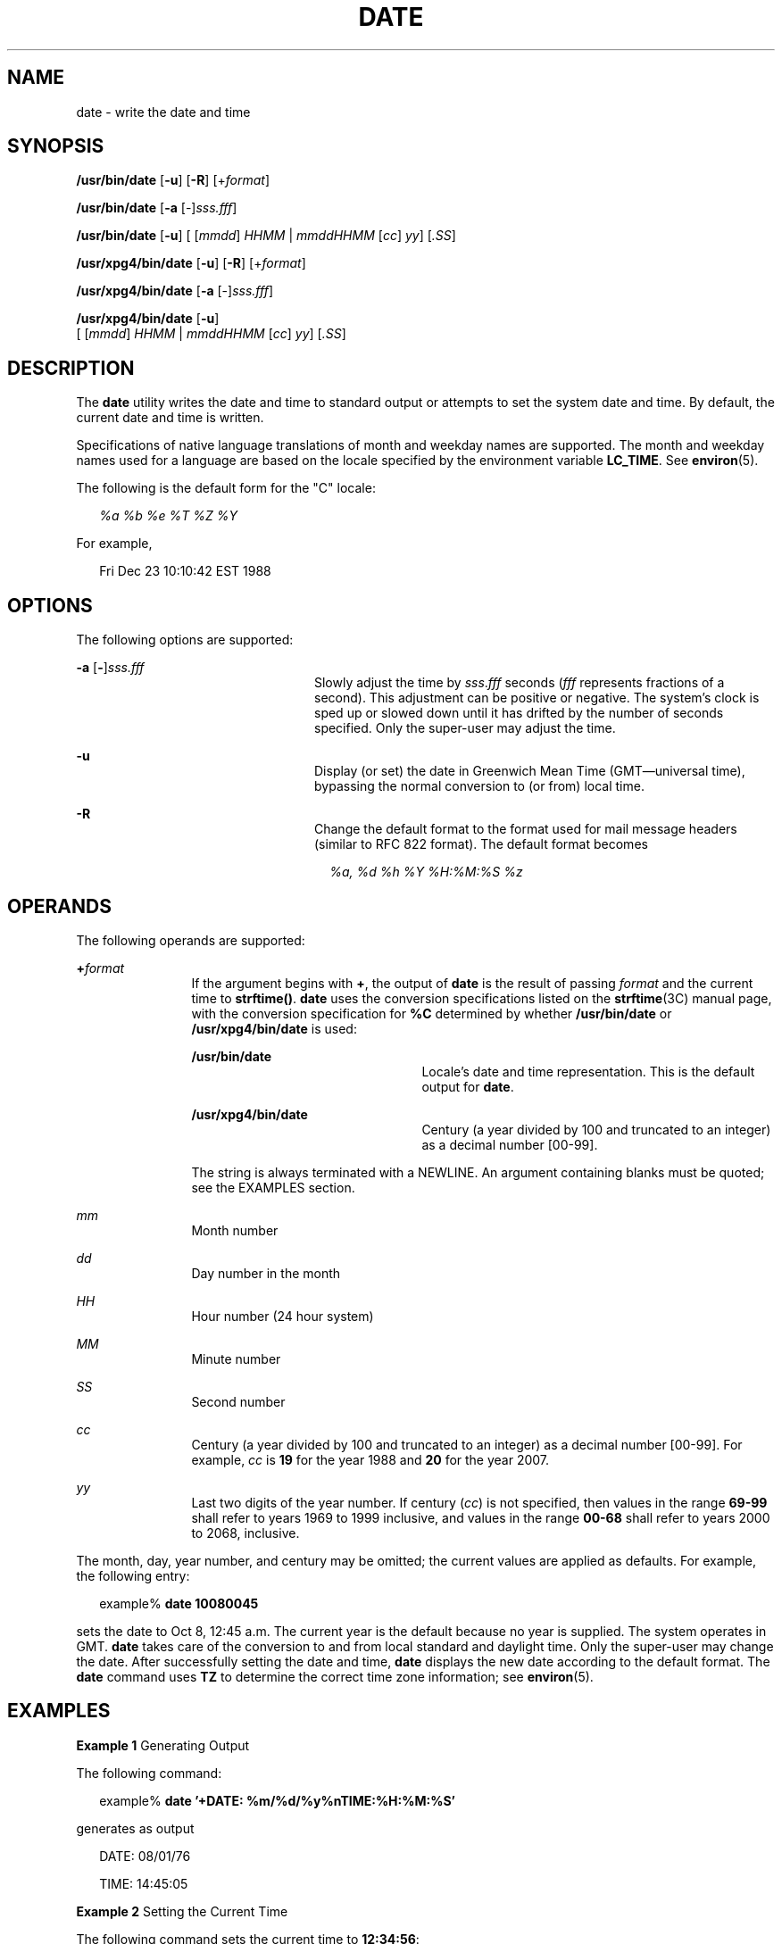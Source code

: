 '\" te
.\" Copyright 2011 Nexenta Systems, Inc.  All rights reserved.
.\" Copyright (c) 2004, Sun Microsystems, Inc.  All Rights Reserved
.\" Copyright 1989 AT&T
.\" Portions Copyright (c) 1992, X/Open Company Limited  All Rights Reserved
.\" Sun Microsystems, Inc. gratefully acknowledges The Open Group for permission to reproduce portions of its copyrighted documentation. Original documentation from The Open Group can be obtained online at
.\" http://www.opengroup.org/bookstore/.
.\" The Institute of Electrical and Electronics Engineers and The Open Group, have given us permission to reprint portions of their documentation. In the following statement, the phrase "this text" refers to portions of the system documentation. Portions of this text are reprinted and reproduced in electronic form in the Sun OS Reference Manual, from IEEE Std 1003.1, 2004 Edition, Standard for Information Technology -- Portable Operating System Interface (POSIX), The Open Group Base Specifications Issue 6, Copyright (C) 2001-2004 by the Institute of Electrical and Electronics Engineers, Inc and The Open Group. In the event of any discrepancy between these versions and the original IEEE and The Open Group Standard, the original IEEE and The Open Group Standard is the referee document. The original Standard can be obtained online at http://www.opengroup.org/unix/online.html.
.\"  This notice shall appear on any product containing this material.
.\" The contents of this file are subject to the terms of the Common Development and Distribution License (the "License").  You may not use this file except in compliance with the License.
.\" You can obtain a copy of the license at usr/src/OPENSOLARIS.LICENSE or http://www.opensolaris.org/os/licensing.  See the License for the specific language governing permissions and limitations under the License.
.\" When distributing Covered Code, include this CDDL HEADER in each file and include the License file at usr/src/OPENSOLARIS.LICENSE.  If applicable, add the following below this CDDL HEADER, with the fields enclosed by brackets "[]" replaced with your own identifying information: Portions Copyright [yyyy] [name of copyright owner]
.TH DATE 1 "May 1, 2011"
.SH NAME
date \- write the date and time
.SH SYNOPSIS
.LP
.nf
\fB/usr/bin/date\fR [\fB-u\fR] [\fB-R\fR] [+\fIformat\fR]
.fi

.LP
.nf
\fB/usr/bin/date\fR [\fB-a\fR [-]\fIsss.fff\fR]
.fi

.LP
.nf
\fB/usr/bin/date\fR [\fB-u\fR] [ [\fImmdd\fR] \fIHHMM\fR | \fImmddHHMM\fR [\fIcc\fR] \fIyy\fR] [\fI\&.SS\fR]
.fi

.LP
.nf
\fB/usr/xpg4/bin/date\fR [\fB-u\fR] [\fB-R\fR] [+\fIformat\fR]
.fi

.LP
.nf
\fB/usr/xpg4/bin/date\fR [\fB-a\fR [-]\fIsss.fff\fR]
.fi

.LP
.nf
\fB/usr/xpg4/bin/date\fR [\fB-u\fR]
     [ [\fImmdd\fR] \fIHHMM\fR | \fImmddHHMM\fR [\fIcc\fR] \fIyy\fR] [\fI\&.SS\fR]
.fi

.SH DESCRIPTION
.sp
.LP
The \fBdate\fR utility writes the date and time to standard output or attempts
to set the system date and time. By default, the current date and time is
written.
.sp
.LP
Specifications of native language translations of month and weekday names are
supported. The month and weekday names used for a language are based on the
locale specified by the environment variable \fBLC_TIME\fR. See
\fBenviron\fR(5).
.sp
.LP
The following is the default form for the "C" locale:
.sp
.in +2
.nf
\fI%a %b %e %T %Z %Y\fR
.fi
.in -2

.sp
.LP
For example,
.sp
.in +2
.nf
Fri Dec 23 10:10:42 EST 1988
.fi
.in -2
.sp

.SH OPTIONS
.sp
.LP
The following options are supported:
.sp
.ne 2
.na
\fB\fB-a\fR [\|\fB-\fR\|]\|\fIsss.fff\fR \fR
.ad
.RS 24n
Slowly adjust the time by \fIsss\fR.\fIfff\fR seconds (\fIfff\fR represents
fractions of a second). This adjustment can be positive or negative. The
system's clock is sped up or slowed down until it has drifted by the number of
seconds specified. Only the super-user may adjust the time.
.RE

.sp
.ne 2
.na
\fB\fB-u\fR \fR
.ad
.RS 24n
Display (or set) the date in Greenwich Mean Time (GMT\(emuniversal time),
bypassing the normal conversion to (or from) local time.
.RE

.sp
.ne 2
.na
\fB-R\fR
.ad
.RS 24n
Change the default format to the format used for mail message headers
(similar to RFC 822 format).  The default format becomes
.sp
.in +2
.nf
\fI%a, %d %h %Y %H:%M:%S %z\fR
.fi
.in -2
.RE

.SH OPERANDS
.sp
.LP
The following operands are supported:
.sp
.ne 2
.na
\fB\fB+\fR\fIformat\fR \fR
.ad
.RS 12n
If the argument begins with \fB+\fR, the output of \fBdate\fR is the result of
passing \fIformat\fR and the current time to \fBstrftime()\fR. \fBdate\fR uses
the conversion specifications listed on the \fBstrftime\fR(3C) manual page,
with the conversion specification for \fB%C\fR determined by whether
\fB/usr/bin/date\fR or \fB/usr/xpg4/bin/date\fR is used:
.sp
.ne 2
.na
\fB\fB/usr/bin/date\fR \fR
.ad
.RS 23n
Locale's date and time representation. This is the default output for
\fBdate\fR.
.RE

.sp
.ne 2
.na
\fB\fB/usr/xpg4/bin/date\fR \fR
.ad
.RS 23n
Century (a year divided by 100 and truncated to an integer) as a decimal number
[00-99].
.RE

The string is always terminated with a NEWLINE. An argument containing blanks
must be quoted; see the EXAMPLES section.
.RE

.sp
.ne 2
.na
\fB\fImm\fR \fR
.ad
.RS 12n
Month number
.RE

.sp
.ne 2
.na
\fB\fIdd\fR \fR
.ad
.RS 12n
Day number in the month
.RE

.sp
.ne 2
.na
\fB\fIHH\fR \fR
.ad
.RS 12n
Hour number (24 hour system)
.RE

.sp
.ne 2
.na
\fB\fIMM\fR \fR
.ad
.RS 12n
Minute number
.RE

.sp
.ne 2
.na
\fB\fISS\fR \fR
.ad
.RS 12n
Second number
.RE

.sp
.ne 2
.na
\fB\fIcc\fR \fR
.ad
.RS 12n
Century (a year divided by 100 and truncated to an integer) as a decimal number
[00-99]. For example, \fIcc\fR is \fB19\fR for the year 1988 and \fB20\fR for
the year 2007.
.RE

.sp
.ne 2
.na
\fB\fIyy\fR \fR
.ad
.RS 12n
Last two digits of the year number. If century (\fIcc\fR) is not specified,
then values in the range \fB69-99\fR shall refer to years 1969 to 1999
inclusive, and values in the range \fB00-68\fR shall refer to years 2000 to
2068, inclusive.
.RE

.sp
.LP
The month, day, year number, and century may be omitted; the current values are
applied as defaults. For example, the following entry:
.sp
.in +2
.nf
example% \fBdate 10080045\fR
.fi
.in -2
.sp

.sp
.LP
sets the date to Oct 8, 12:45 a.m. The current year is the default because no
year is supplied. The system operates in GMT. \fBdate\fR takes care of the
conversion to and from local standard and daylight time. Only the super-user
may change the date. After successfully setting the date and time, \fBdate\fR
displays the new date according to the default format. The \fBdate\fR command
uses \fBTZ\fR to determine the correct time zone information; see
\fBenviron\fR(5).
.SH EXAMPLES
.LP
\fBExample 1 \fRGenerating Output
.sp
.LP
The following command:

.sp
.in +2
.nf
example% \fBdate '+DATE: %m/%d/%y%nTIME:%H:%M:%S'\fR
.fi
.in -2
.sp

.sp
.LP
generates as output

.sp
.in +2
.nf
DATE: 08/01/76

TIME: 14:45:05
.fi
.in -2
.sp

.LP
\fBExample 2 \fRSetting the Current Time
.sp
.LP
The following command sets the current time to \fB12:34:56\fR:

.sp
.in +2
.nf
example# \fBdate 1234.56\fR
.fi
.in -2
.sp

.LP
\fBExample 3 \fRSetting Another Time and Date in Greenwich Mean Time
.sp
.LP
The following command sets the date to January 1st, 12:30 am, 2000:

.sp
.in +2
.nf
example# \fBdate -u 010100302000\fR
.fi
.in -2
.sp

.sp
.LP
This is displayed as:

.sp
.in +2
.nf
Thu Jan 01 00:30:00 GMT 2000
.fi
.in -2
.sp

.SH ENVIRONMENT VARIABLES
.sp
.LP
See \fBenviron\fR(5) for descriptions of the following environment variables
that affect the execution of \fBdate\fR: \fBLANG\fR, \fBLC_ALL\fR,
\fBLC_CTYPE\fR, \fBLC_TIME\fR, \fBLC_MESSAGES\fR, and \fBNLSPATH\fR.
.sp
.ne 2
.na
\fB\fBTZ\fR \fR
.ad
.RS 7n
Determine the timezone in which the time and date are written, unless the
\fB-u\fR option is specified. If the \fBTZ\fR variable is not set and the
\fB-u\fR is not specified, the system default timezone is used.
.RE

.SH EXIT STATUS
.sp
.LP
The following exit values are returned:
.sp
.ne 2
.na
\fB\fB0\fR \fR
.ad
.RS 7n
Successful completion.
.RE

.sp
.ne 2
.na
\fB\fB>0\fR \fR
.ad
.RS 7n
An error occurred.
.RE

.SH ATTRIBUTES
.sp
.LP
See \fBattributes\fR(5) for descriptions of the following attributes:
.SS "/usr/bin/date"
.sp

.sp
.TS
box;
c | c
l | l .
ATTRIBUTE TYPE	ATTRIBUTE VALUE
_
CSI	enabled
.TE

.SS "/usr/xpg4/bin/date"
.sp

.sp
.TS
box;
c | c
l | l .
ATTRIBUTE TYPE	ATTRIBUTE VALUE
_
CSI	enabled
_
Interface Stability	Standard
.TE

.SH SEE ALSO
.sp
.LP
\fBstrftime\fR(3C), \fBattributes\fR(5), \fBenviron\fR(5), \fBstandards\fR(5)
.SH DIAGNOSTICS
.sp
.ne 2
.na
\fB\fBno permission\fR \fR
.ad
.RS 19n
You are not the super-user and you tried to change the date.
.RE

.sp
.ne 2
.na
\fB\fBbad conversion\fR \fR
.ad
.RS 19n
The date set is syntactically incorrect.
.RE

.SH NOTES
.sp
.LP
If you attempt to set the current date to one of the dates that the standard
and alternate time zones change (for example, the date that daylight time is
starting or ending), and you attempt to set the time to a time in the interval
between the end of standard time and the beginning of the alternate time (or
the end of the alternate time and the beginning of standard time), the results
are unpredictable.
.sp
.LP
Using the \fBdate\fR command from within windowing environments to change the
date can lead to unpredictable results and is unsafe. It can also be unsafe in
the multi-user mode, that is, outside of a windowing system, if the date is
changed rapidly back and forth. The recommended method of changing the date
is '\fBdate\fR \fB-a\fR'.
.sp
.LP
Setting the system time or allowing the system time to progress beyond
\fB03:14:07 UTC Jan 19, 2038\fR is not supported on Solaris.

